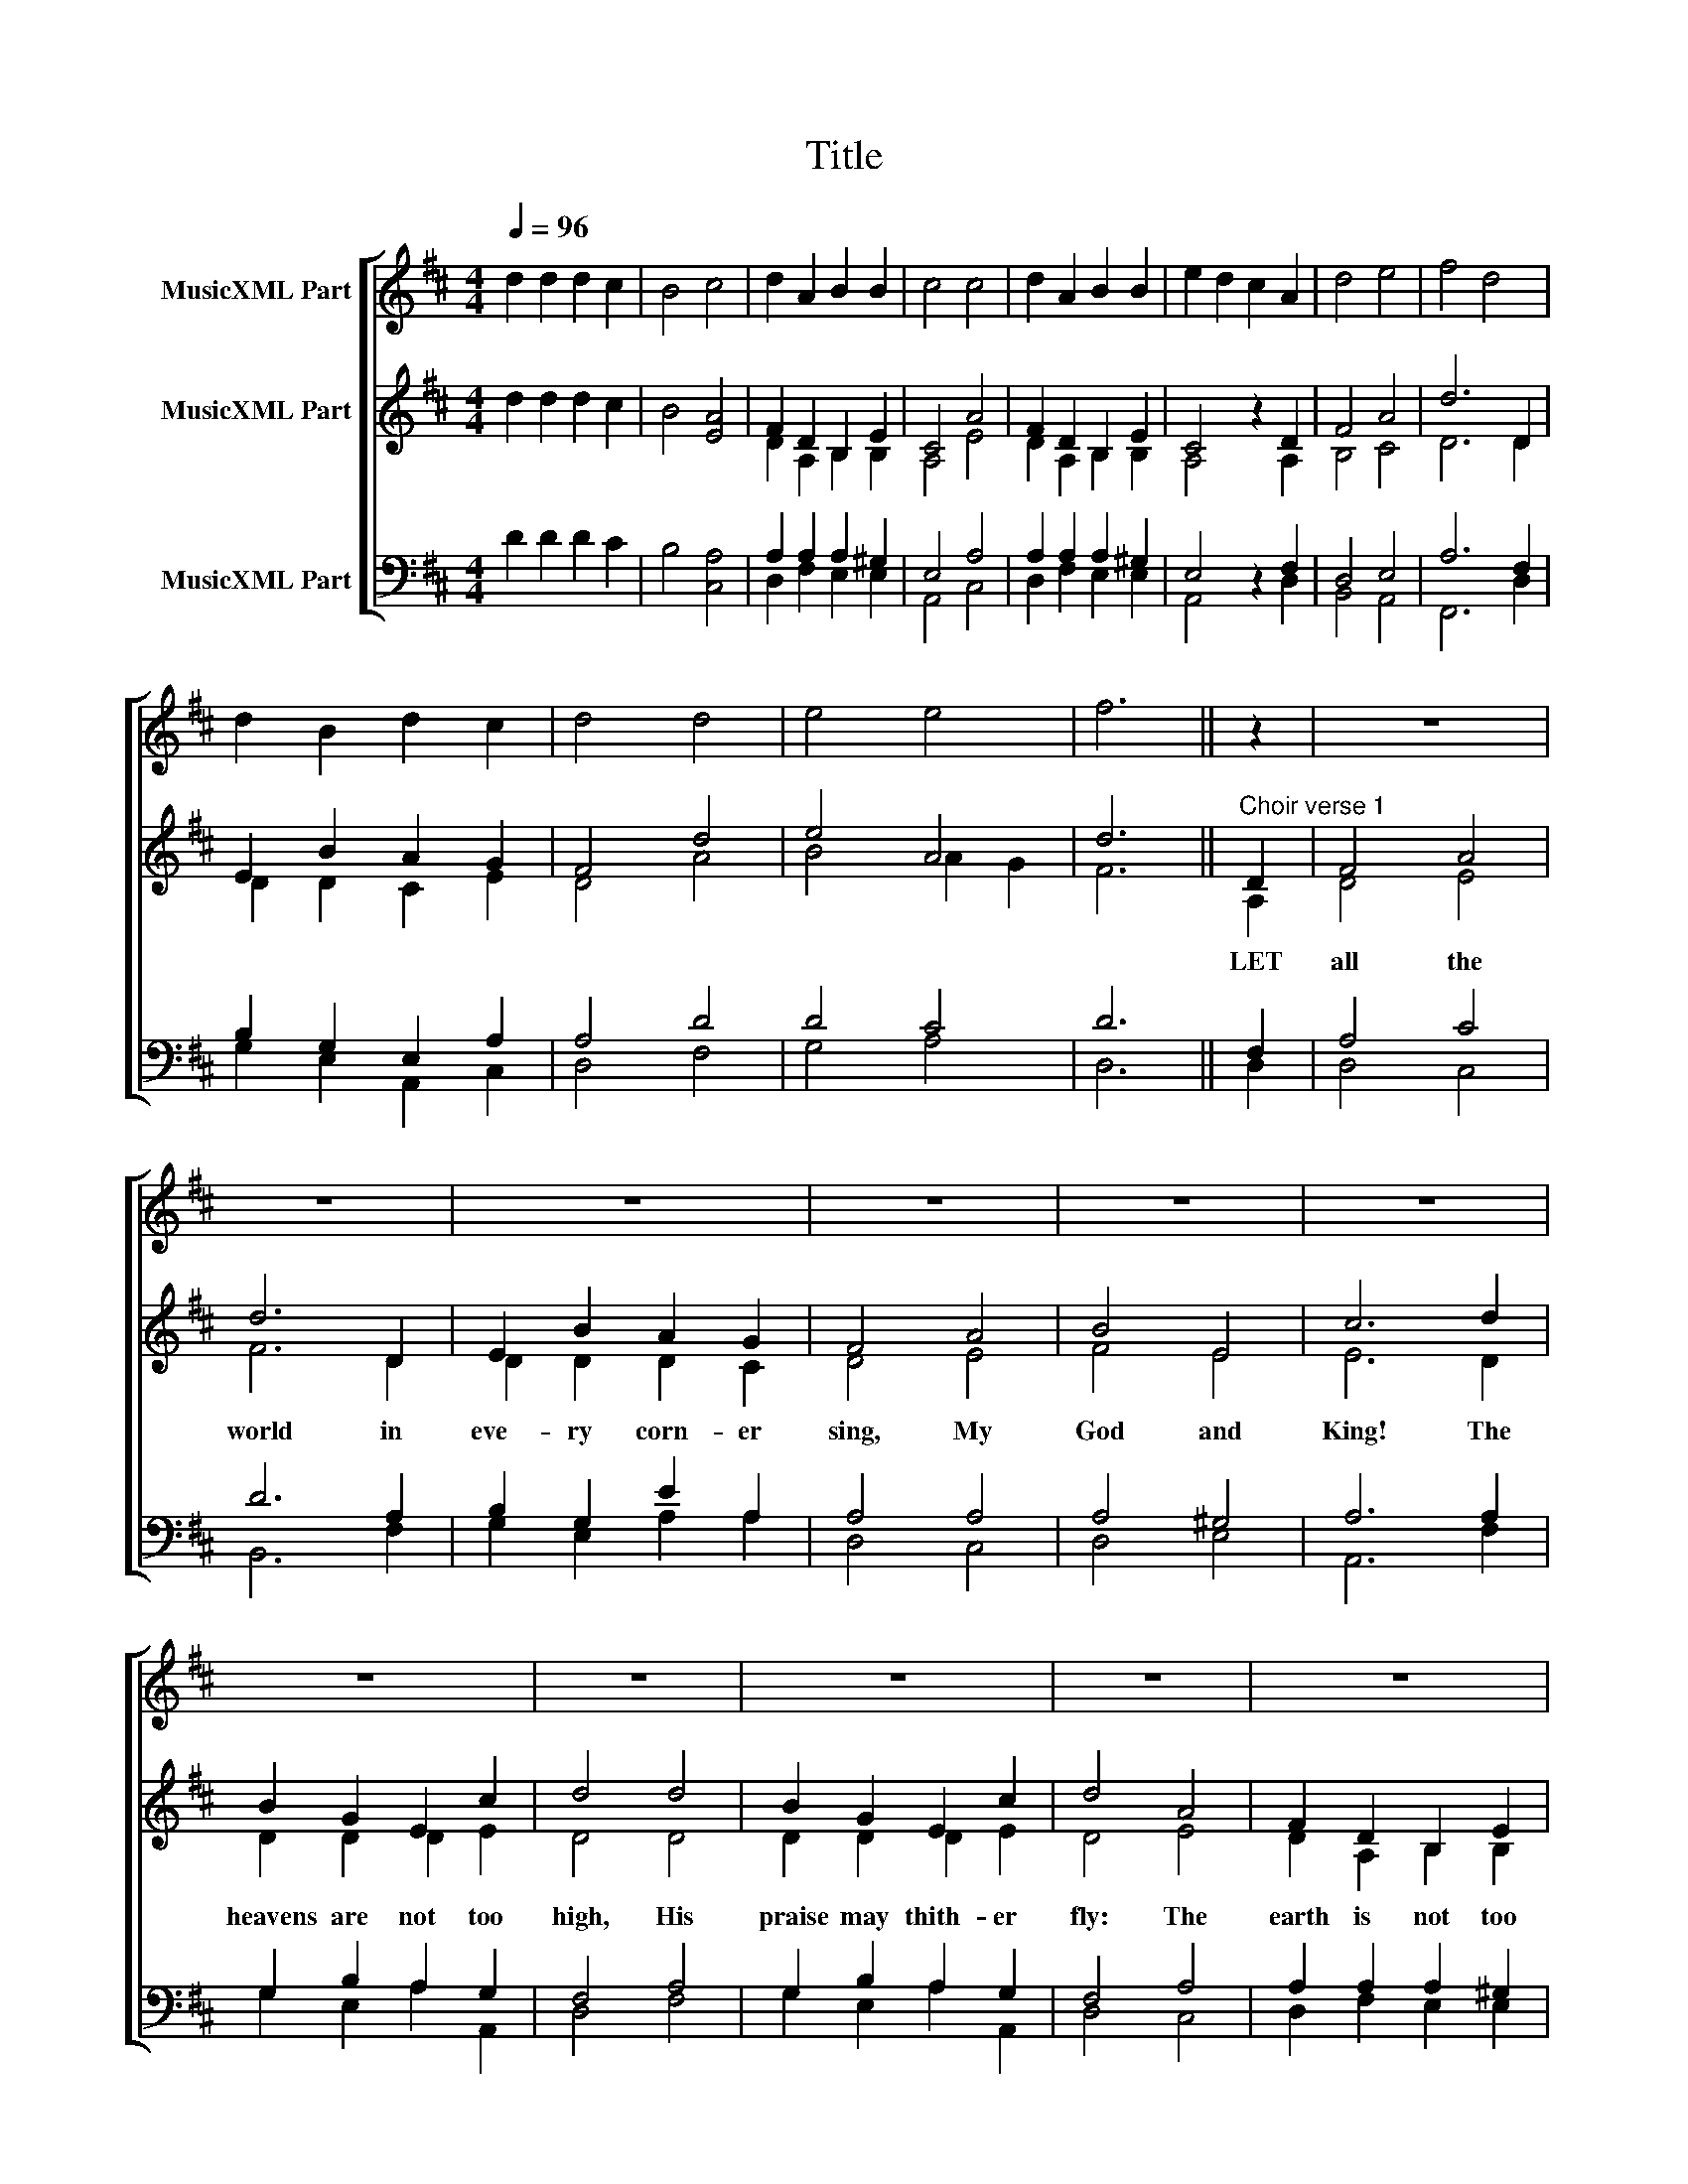 X:1
T:Title
%%score [ 1 ( 2 3 ) ( 4 5 ) ]
L:1/8
Q:1/4=96
M:4/4
K:D
V:1 treble nm="MusicXML Part"
V:2 treble nm="MusicXML Part"
V:3 treble 
V:4 bass nm="MusicXML Part"
V:5 bass 
V:1
 d2 d2 d2 c2 | B4 c4 | d2 A2 B2 B2 | c4 c4 | d2 A2 B2 B2 | e2 d2 c2 A2 | d4 e4 | f4 d4 | %8
w: ||||||||
 d2 B2 d2 c2 | d4 d4 | e4 e4 | f6 || z2 | z8 | z8 | z8 | z8 | z8 | z8 | z8 | z8 | z8 | z8 | z8 | %24
w: ||||||||||||||||
 z8 | z8 | z8 | z8 | z8 | z8 | z8 | z8 | z8 | z8 | z6 D2 | F4 A4 | d6 D2 | E2 B2 A2 G2 | F4 A4 | %39
w: |||||||||||||||
 B4 E4 | c6 d2 | B2 G2 E2 c2 | d4 d4 | B2 G2 E2 c2 | d4 A4 | AGFA GFEG | FEDF E2 A2 | AGFA GFEG | %48
w: |||||||||
 FEDF E2 A2 | ABAd cBcA | defe dcdA | GBdB Acec | AdFA fedc | edcB Adce | f6 || z2 | %56
w: ||||||||
"^Soprano Descant." z2 A2 c2 de | (f2 d2) A4 | d2 B2 d2 c2 | d4 e4 | f4 (e2 d2) | e4 z2 x2 | %62
w: Let all the .|world . in|eve- ry corn- er|sing, My|God and .|King!|
 z6 e2 | f2 (d4 B2) | d4 z2 e2 | f2 d4 c2 | A4 z2 B2 | (e2 c4) d2 | A2 F2 B2 ^G2 | (A2 B2) c2 A2 | %70
w: Must|shout, No .|door them|out, But a-|bove, the|heart . Must|bear the long- est|part . . Let|
 (d2 c2) (d2 e2) | f6 d2 | d2 B2 d2 c2 | d4 [fa]4 | ([eg]3 [df]) (e2 [eg]2) | [df]6 |] %76
w: all . the .|world in|eve- ry corn- er|sing, My|God . and .|King!|
V:2
 d2 d2 d2 c2 | B4 [EA]4 | F2 D2 B,2 E2 | C4 A4 | F2 D2 B,2 E2 | C4 z2 D2 | F4 A4 | d6 D2 | %8
w: ||||||||
 E2 B2 A2 G2 | F4 d4 | e4 A4 | d6 ||"^Choir verse 1" D2 | F4 A4 | d6 D2 | E2 B2 A2 G2 | F4 A4 | %17
w: ||||LET|all the|world in|eve- ry corn- er|sing, My|
 B4 E4 | c6 d2 | B2 G2 E2 c2 | d4 d4 | B2 G2 E2 c2 | d4 A4 | F2 D2 B,2 E2 | C4 A4 | F2 D2 B,2 E2 | %26
w: God and|King! The|heavens are not too|high, His|praise may thith- er|fly: The|earth is not too|low, His|prais- es there may|
 C4 z2 D2 | F4 A4 | d6 D2 | E2 B2 A2 G2 | F4 d4 | e4 A4 | d6 d2 | c2 B4 ^A2 | B4 [DF]4 | %35
w: grow. Let|all the|world in|eve- ry corn- er|sing, My|God and|King! *|||
 F2 G2 A2 G2 | F2 d2 c2 B2 | A2 G2 c2 B2 | A2 d2 c2 d2 | B2 ^G2 A2 B2 | c2 d2 c2 B2 | d2 B2 G2 e2 | %42
w: |||||||
 f2 e2 d2 c2 | d2 B2 G2 e2 | d4 A4 | F2 D2 B,2 E2 | C4 A4 | F2 D2 B,2 E2 | C4 z2 D2 | F4 A4 | %50
w: ||||||||
 d6 D2 | E2 B2 A2 G2 | F4 d4 | e4 A4 | d6 ||"^Verse 2" D2 | F4 A4 | d6 D2 | E2 B2 A2 G2 | F4 A4 | %60
w: |||||Let|all the|world in|eve- ry corn- er|sing, My|
 B4 E4 | c6 d2 | B2 G2 E2 c2 | d4 d4 | B2 G2 E2 c2 | d4 A4 | F2 D2 B,2 E2 | C4 A4 | F2 D2 B,2 E2 | %69
w: God and|King! The|church with psalms must|shout, No|door can keep them|out; But|a- bove all the|heart Must|bear the long- est|
 C4 z2 D2 | F4 A4 | d6 D2 | E2 B2 A2 G2 | F4 d4 | e4 A4 | d6 |] %76
w: part. Let|all the|world in|eve- ry corn- er|sing, My|God and|King!|
V:3
 x8 | x8 | D2 A,2 B,2 B,2 | A,4 E4 | D2 A,2 B,2 B,2 | A,4 z2 A,2 | B,4 C4 | D6 D2 | D2 D2 C2 E2 | %9
 D4 A4 | B4 A2 G2 | F6 || A,2 | D4 E4 | F6 D2 | D2 D2 D2 C2 | D4 E4 | F4 E4 | E6 D2 | D2 D2 D2 E2 | %20
 D4 D4 | D2 D2 D2 E2 | D4 E4 | D2 A,2 B,2 B,2 | A,4 E4 | D2 A,2 B,2 B,2 | A,4 z2 A,2 | B,4 C4 | %28
 D6 D2 | D2 D2 C2 E2 | D4 A4 | B4 (A2 G2) | F6 F2 | E2 D4 C2 | D4 x4 | x8 | x8 | x8 | x8 | x8 | %40
 x8 | x8 | x8 | x8 | D4 E4 | D2 A,2 B,2 B,2 | A,4 E4 | D2 A,2 B,2 B,2 | A,4 z2 A,2 | B,4 C4 | %50
 D6 D2 | D2 D2 C2 E2 | D4 A4 | B4 A2 G2 | F6 || A,2 | D4 E4 | F6 D2 | D2 D2 D2 C2 | D4 E4 | F4 E4 | %61
 E6 D2 | D2 D2 D2 E2 | D4 D4 | D2 D2 D2 E2 | D4 E4 | D2 A,2 B,2 B,2 | A,4 E4 | D2 A,2 B,2 B,2 | %69
 A,4 z2 A,2 | B,4 C4 | D6 D2 | D2 D2 C2 E2 | D4 A4 | B4 (A2 G2) | F6 |] %76
V:4
 D2 D2 D2 C2 | B,4 [C,A,]4 | A,2 A,2 A,2 ^G,2 | E,4 A,4 | A,2 A,2 A,2 ^G,2 | E,4 z2 F,2 | D,4 E,4 | %7
 A,6 F,2 | B,2 G,2 E,2 A,2 | A,4 D4 | D4 C4 | D6 || F,2 | A,4 C4 | D6 A,2 | B,2 G,2 E2 A,2 | %16
 A,4 A,4 | A,4 ^G,4 | A,6 A,2 | G,2 B,2 A,2 G,2 | F,4 A,4 | G,2 B,2 A,2 G,2 | F,4 A,4 | %23
 A,2 A,2 A,2 ^G,2 | E,4 A,4 | A,2 A,2 A,2 ^G,2 | E,4 z2 F,2 | D,4 E,4 | A,6 F,2 | B,2 G,2 E,2 A,2 | %30
 A,4 D4 | D4 C4 | D6 B,2 | ^A,2 B,4 F,2 | F,4 [B,,B,]4 | x8 | x8 | x8 | x8 | x8 | x8 | x8 | x8 | %43
 x8 | F,4 A,4 | A,2 A,2 A,2 ^G,2 | E,4 A,4 | A,2 A,2 A,2 ^G,2 | E,4 z2 F,2 | D,4 E,4 | A,6 F,2 | %51
 B,2 G,2 E,2 A,2 | A,4 D4 | D4 C4 | D6 || F,2 | A,4 C4 | D6 A,2 | B,2 G,2 E2 A,2 | A,4 A,4 | %60
 A,4 ^G,4 | A,6 A,2 | G,2 B,2 A,2 G,2 | F,4 A,4 | G,2 B,2 A,2 G,2 | F,4 A,4 | A,2 A,2 A,2 ^G,2 | %67
 E,4 A,4 | A,2 A,2 A,2 ^G,2 | E,4 z2 F,2 | D,4 E,4 | A,6 F,2 | B,2 G,2 E,2 A,2 | A,4 D4 | D4 C4 | %75
 D6 |] %76
V:5
 x8 | x8 | D,2 F,2 E,2 E,2 | A,,4 C,4 | D,2 F,2 E,2 E,2 | A,,4 z2 D,2 | B,,4 A,,4 | F,,6 D,2 | %8
 G,2 E,2 A,,2 C,2 | D,4 F,4 | G,4 A,4 | D,6 || D,2 | D,4 C,4 | B,,6 F,2 | G,2 E,2 A,2 A,2 | %16
 D,4 C,4 | D,4 E,4 | A,,6 F,2 | G,2 E,2 A,2 A,,2 | D,4 F,4 | G,2 E,2 A,2 A,,2 | D,4 C,4 | %23
 D,2 F,2 E,2 E,2 | A,,4 C,4 | D,2 F,2 E,2 E,2 | A,,4 z2 D,2 | B,,4 A,,4 | F,,6 D,2 | %29
 G,2 E,2 A,,2 C,2 | D,4 F,4 | G,4 A,4 | D,6 B,,2 | E,2 F,4 F,,2 | B,,4 x4 | D,2 E,2 F,2 G,2 | %36
 A,2 B,,2 C,2 D,2 | F,2 E,2 A,2 A,,2 | D,2 F,2 G,2 F,2 | B,,2 E,2 A,,2 E,2 | A,,2 B,,2 C,2 D,2 | %41
 G,2 E,2 A,,2 C,2 | D,2 E,2 F,2 A,2 | G,2 E,2 A,,2 C,2 | D,4 C,4 | D,2 F,2 E,2 E,2 | A,,4 C,4 | %47
 D,2 F,2 E,2 E,2 | A,,4 z2 D,2 | B,,4 A,,4 | F,,6 D,2 | G,2 E,2 A,,2 C,2 | D,4 F,4 | G,4 A,4 | %54
 D,6 || D,2 | D,4 C,4 | B,,6 F,2 | G,2 E,2 A,2 A,2 | D,4 C,4 | D,4 E,4 | A,,6 F,2 | %62
 G,2 E,2 A,2 A,,2 | D,4 F,4 | G,2 E,2 A,2 A,,2 | D,4 C,4 | D,2 F,2 E,2 E,2 | A,,4 C,4 | %68
 D,2 F,2 E,2 E,2 | A,,4 z2 D,2 | B,,4 A,,4 | F,,6 D,2 | G,2 E,2 A,,2 C,2 | D,4 F,4 | G,4 A,4 | %75
 D,6 |] %76

